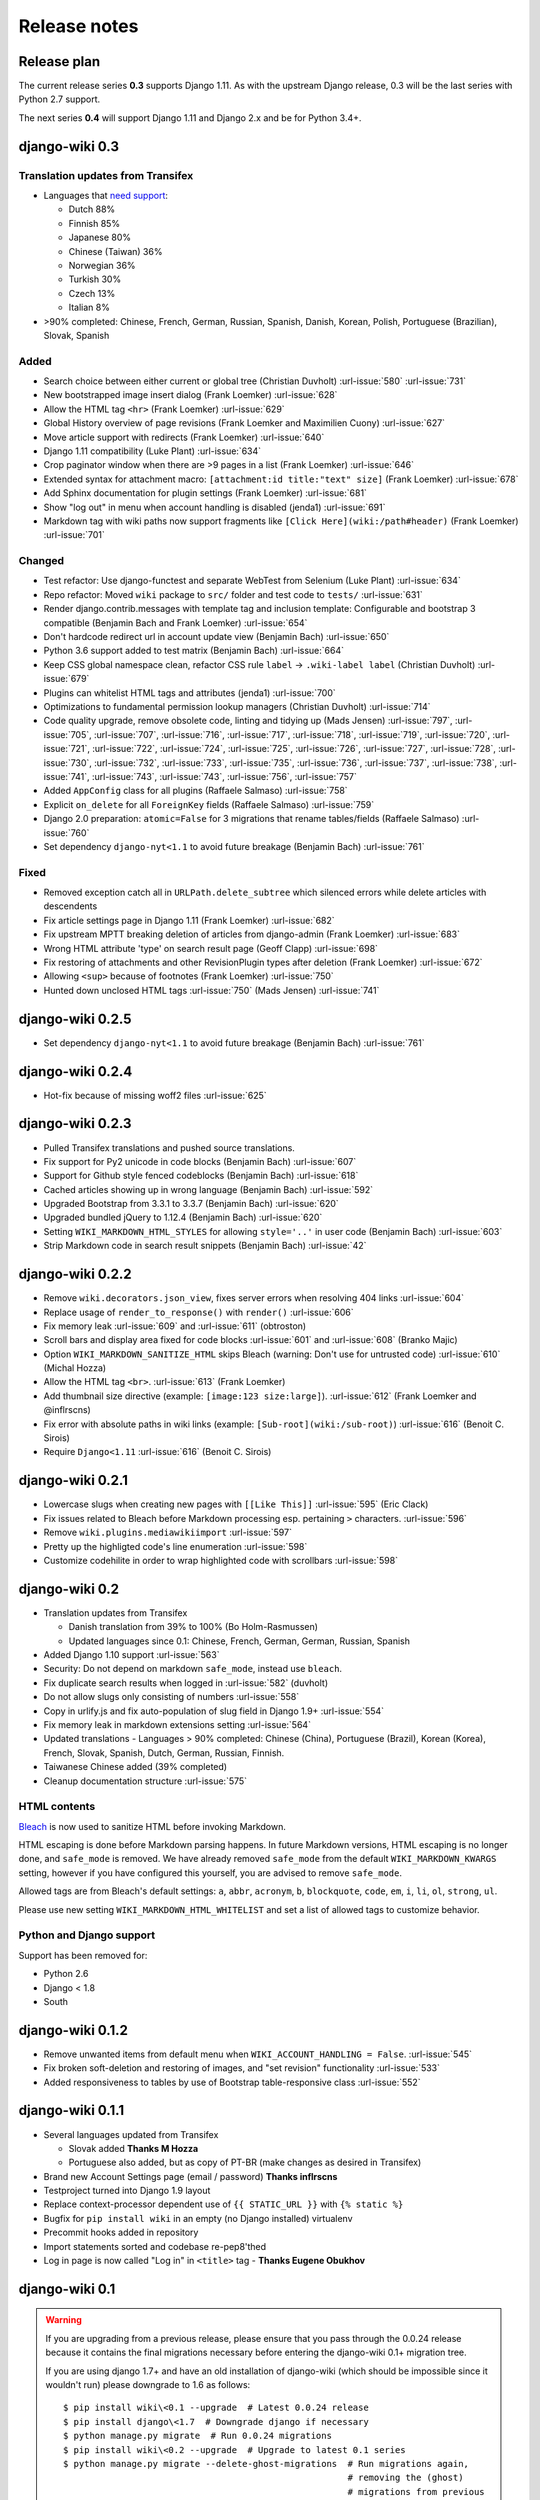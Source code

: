 Release notes
=============


Release plan
------------

The current release series **0.3** supports Django 1.11. As with the upstream
Django release, 0.3 will be the last series with Python 2.7 support.

The next series **0.4** will support Django 1.11 and Django 2.x and be for
Python 3.4+.


django-wiki 0.3
---------------

Translation updates from Transifex
~~~~~~~~~~~~~~~~~~~~~~~~~~~~~~~~~~

* Languages that `need support <https://www.transifex.com/django-wiki/django-wiki/languages/>`__:

  * Dutch 88%
  * Finnish 85%
  * Japanese 80%
  * Chinese (Taiwan) 36%
  * Norwegian 36%
  * Turkish 30%
  * Czech 13%
  * Italian 8%

* >90% completed: Chinese, French, German, Russian, Spanish, Danish, Korean, Polish, Portuguese (Brazilian), Slovak, Spanish

Added
~~~~~

* Search choice between either current or global tree (Christian Duvholt) :url-issue:`580` :url-issue:`731`
* New bootstrapped image insert dialog (Frank Loemker) :url-issue:`628`
* Allow the HTML tag ``<hr>`` (Frank Loemker) :url-issue:`629`
* Global History overview of page revisions (Frank Loemker and Maximilien Cuony) :url-issue:`627`
* Move article support with redirects (Frank Loemker) :url-issue:`640`
* Django 1.11 compatibility (Luke Plant) :url-issue:`634`
* Crop paginator window when there are >9 pages in a list (Frank Loemker) :url-issue:`646`
* Extended syntax for attachment macro: ``[attachment:id title:"text" size]`` (Frank Loemker) :url-issue:`678`
* Add Sphinx documentation for plugin settings (Frank Loemker) :url-issue:`681`
* Show "log out" in menu when account handling is disabled (jenda1) :url-issue:`691`
* Markdown tag with wiki paths now support fragments like
  ``[Click Here](wiki:/path#header)`` (Frank Loemker) :url-issue:`701`

Changed
~~~~~~~

* Test refactor: Use django-functest and separate WebTest from Selenium (Luke Plant) :url-issue:`634`
* Repo refactor: Moved ``wiki`` package to ``src/`` folder and test code to ``tests/`` :url-issue:`631`
* Render django.contrib.messages with template tag and inclusion template: Configurable and bootstrap 3 compatible (Benjamin Bach and Frank Loemker) :url-issue:`654`
* Don't hardcode redirect url in account update view (Benjamin Bach) :url-issue:`650`
* Python 3.6 support added to test matrix (Benjamin Bach) :url-issue:`664`
* Keep CSS global namespace clean, refactor CSS rule ``label`` -> ``.wiki-label label`` (Christian Duvholt) :url-issue:`679`
* Plugins can whitelist HTML tags and attributes (jenda1) :url-issue:`700`
* Optimizations to fundamental permission lookup managers (Christian Duvholt) :url-issue:`714`
* Code quality upgrade, remove obsolete code, linting and tidying up (Mads Jensen) :url-issue:`797`, :url-issue:`705`, :url-issue:`707`, :url-issue:`716`, :url-issue:`717`, :url-issue:`718`, :url-issue:`719`, :url-issue:`720`, :url-issue:`721`, :url-issue:`722`, :url-issue:`724`, :url-issue:`725`, :url-issue:`726`, :url-issue:`727`, :url-issue:`728`, :url-issue:`730`, :url-issue:`732`, :url-issue:`733`, :url-issue:`735`, :url-issue:`736`, :url-issue:`737`, :url-issue:`738`, :url-issue:`741`, :url-issue:`743`, :url-issue:`743`, :url-issue:`756`, :url-issue:`757`
* Added ``AppConfig`` class for all plugins (Raffaele Salmaso) :url-issue:`758`
* Explicit ``on_delete`` for all ``ForeignKey`` fields (Raffaele Salmaso) :url-issue:`759`
* Django 2.0 preparation: ``atomic=False`` for 3 migrations that rename tables/fields (Raffaele Salmaso) :url-issue:`760`
* Set dependency ``django-nyt<1.1`` to avoid future breakage (Benjamin Bach) :url-issue:`761`


Fixed
~~~~~

* Removed exception catch all in ``URLPath.delete_subtree`` which silenced errors while delete articles with descendents
* Fix article settings page in Django 1.11 (Frank Loemker) :url-issue:`682`
* Fix upstream MPTT breaking deletion of articles from django-admin (Frank Loemker) :url-issue:`683`
* Wrong HTML attribute 'type' on search result page (Geoff Clapp) :url-issue:`698`
* Fix restoring of attachments and other RevisionPlugin types after deletion (Frank Loemker) :url-issue:`672`
* Allowing ``<sup>`` because of footnotes (Frank Loemker) :url-issue:`750`
* Hunted down unclosed HTML tags :url-issue:`750` (Mads Jensen) :url-issue:`741`


django-wiki 0.2.5
-----------------

* Set dependency ``django-nyt<1.1`` to avoid future breakage (Benjamin Bach) :url-issue:`761`


django-wiki 0.2.4
-----------------

* Hot-fix because of missing woff2 files :url-issue:`625`


django-wiki 0.2.3
-----------------

* Pulled Transifex translations and pushed source translations.
* Fix support for Py2 unicode in code blocks (Benjamin Bach) :url-issue:`607`
* Support for Github style fenced codeblocks (Benjamin Bach) :url-issue:`618`
* Cached articles showing up in wrong language (Benjamin Bach) :url-issue:`592`
* Upgraded Bootstrap from 3.3.1 to 3.3.7 (Benjamin Bach) :url-issue:`620`
* Upgraded bundled jQuery to 1.12.4 (Benjamin Bach) :url-issue:`620`
* Setting ``WIKI_MARKDOWN_HTML_STYLES`` for allowing ``style='..'`` in user code (Benjamin Bach) :url-issue:`603`
* Strip Markdown code in search result snippets (Benjamin Bach) :url-issue:`42`


django-wiki 0.2.2
-----------------

* Remove ``wiki.decorators.json_view``, fixes server errors when resolving 404 links :url-issue:`604`
* Replace usage of ``render_to_response()`` with ``render()`` :url-issue:`606`
* Fix memory leak :url-issue:`609` and :url-issue:`611` (obtroston)
* Scroll bars and display area fixed for code blocks :url-issue:`601` and :url-issue:`608` (Branko Majic)
* Option ``WIKI_MARKDOWN_SANITIZE_HTML`` skips Bleach (warning: Don't use for untrusted code) :url-issue:`610` (Michal Hozza)
* Allow the HTML tag ``<br>``. :url-issue:`613` (Frank Loemker)
* Add thumbnail size directive (example: ``[image:123 size:large]``). :url-issue:`612` (Frank Loemker and @inflrscns)
* Fix error with absolute paths in wiki links (example: ``[Sub-root](wiki:/sub-root)``) :url-issue:`616` (Benoit C. Sirois)
* Require ``Django<1.11`` :url-issue:`616` (Benoit C. Sirois)


django-wiki 0.2.1
-----------------

* Lowercase slugs when creating new pages with ``[[Like This]]`` :url-issue:`595` (Eric Clack)
* Fix issues related to Bleach before Markdown processing esp. pertaining ``>`` characters. :url-issue:`596`
* Remove ``wiki.plugins.mediawikiimport`` :url-issue:`597`
* Pretty up the highligted code's line enumeration :url-issue:`598`
* Customize codehilite in order to wrap highlighted code with scrollbars :url-issue:`598`


django-wiki 0.2
---------------

* Translation updates from Transifex

  * Danish translation from 39% to 100% (Bo Holm-Rasmussen)
  * Updated languages since 0.1: Chinese, French, German, German, Russian, Spanish

* Added Django 1.10 support :url-issue:`563`
* Security: Do not depend on markdown ``safe_mode``, instead use ``bleach``.
* Fix duplicate search results when logged in :url-issue:`582` (duvholt)
* Do not allow slugs only consisting of numbers :url-issue:`558`
* Copy in urlify.js and fix auto-population of slug field in Django 1.9+ :url-issue:`554`
* Fix memory leak in markdown extensions setting :url-issue:`564`
* Updated translations - Languages > 90% completed: Chinese (China), Portuguese (Brazil), Korean (Korea), French, Slovak, Spanish, Dutch, German, Russian, Finnish.
* Taiwanese Chinese added (39% completed)
* Cleanup documentation structure :url-issue:`575`

HTML contents
~~~~~~~~~~~~~

`Bleach <https://github.com/mozilla/bleach>`_ is now used to sanitize HTML
before invoking Markdown.

HTML escaping is done before Markdown parsing happens. In future Markdown
versions, HTML escaping is no longer done, and ``safe_mode`` is removed. We have
already removed ``safe_mode`` from the default ``WIKI_MARKDOWN_KWARGS`` setting,
however if you have configured this yourself, you are advised to remove
``safe_mode``.

Allowed tags are from Bleach's default settings: ``a``, ``abbr``, ``acronym``,
``b``, ``blockquote``, ``code``, ``em``, ``i``, ``li``, ``ol``, ``strong``,
``ul``.

Please use new setting ``WIKI_MARKDOWN_HTML_WHITELIST`` and set a list of
allowed tags to customize behavior.


Python and Django support
~~~~~~~~~~~~~~~~~~~~~~~~~

Support has been removed for:

* Python 2.6
* Django < 1.8
* South

django-wiki 0.1.2
-----------------

* Remove unwanted items from default menu when ``WIKI_ACCOUNT_HANDLING = False``. :url-issue:`545`
* Fix broken soft-deletion and restoring of images, and "set revision" functionality :url-issue:`533`
* Added responsiveness to tables by use of Bootstrap table-responsive class :url-issue:`552`


django-wiki 0.1.1
-----------------

* Several languages updated from Transifex

  * Slovak added **Thanks M Hozza**
  * Portuguese also added, but as copy of PT-BR (make changes as desired in Transifex)

* Brand new Account Settings page (email / password) **Thanks inflrscns**
* Testproject turned into Django 1.9 layout
* Replace context-processor dependent use of ``{{ STATIC_URL }}`` with ``{% static %}``
* Bugfix for ``pip install wiki`` in an empty (no Django installed) virtualenv
* Precommit hooks added in repository
* Import statements sorted and codebase re-pep8'thed
* Log in page is now called "Log in" in ``<title>`` tag - **Thanks Eugene Obukhov**


django-wiki 0.1
---------------

.. warning::
   If you are upgrading from a previous release, please ensure that you
   pass through the 0.0.24 release because it contains the final migrations
   necessary before entering the django-wiki 0.1+ migration tree.

   If you are using django 1.7+ and have an old installation of django-wiki
   (which should be impossible since it wouldn't run) please downgrade to 1.6
   as follows:

   ::

       $ pip install wiki\<0.1 --upgrade  # Latest 0.0.24 release
       $ pip install django\<1.7  # Downgrade django if necessary
       $ python manage.py migrate  # Run 0.0.24 migrations
       $ pip install wiki\<0.2 --upgrade  # Upgrade to latest 0.1 series
       $ python manage.py migrate --delete-ghost-migrations  # Run migrations again,
                                                             # removing the (ghost)
                                                             # migrations from previous
                                                             # release
       $ # Feel free to upgrade Django again


**Supported**

* Python 2.7, 3.3, 3.4, 3.5 (3.2 is not supported)
* Django 1.5, 1.6, 1.7, 1.8, 1.9
* Django < 1.7 still needs South, and migration trees are kept until next major
  release.


Breaking changes
~~~~~~~~~~~~~~~~

**wiki.VERSION as tuple**

We want to follow Django's way of enumerating versions. If you want the old
string version, use ``wiki.__version__``.

**Plugin API**

Since Django 1.8 has started making warnings about `patterns` being deprecated, we've decided
to stop using them by default. Thus, as with the future Django 2.0, we will use lists of `url`
objects to store the urlconf of plugins. All the bundled plugins have been updated to reflect
the change.

**Django-mptt**

We now depend on django-mptt 0.7.2+ for Django 1.8 compatibility.


django-wiki 0.0.24
------------------

This release is a transitional release for anyone still using an older version
of django-wiki. The code base has been heavily refactored and this is hopefully
the final release.

.. warning::
   0.0.24 is mainly a transitional release, but new features and bug fixes are
   included, too.

**Compatibility**

* Django 1.5, 1.6 (That means Django 1.7 is **not** yet fully supported)
* South 1.0+ (if you are on an older South, you **need** to upgrade)
* Python 2.6, 2.7, 3.3, 3.4


Upgrading
~~~~~~~~~

Firstly, upgrade django-wiki through familiar steps with pip

::

    $ pip install wiki --upgrade

During the upgrade, notice that `django-nyt`_ is installed. This replaces the
previously bundled django_notify and you need to make a few changes in
your settings and urls.

.. _django-nyt: https://github.com/benjaoming/django-nyt

In ``settings.INSTALLED_APPS``, replace `"django_notify"` with `"django_nyt"`.
Then open up your project's urlconf and make sure you have something
that looks like the following:

::

    from wiki.urls import get_pattern as get_wiki_pattern
    from django_nyt.urls import get_pattern as get_nyt_pattern
    urlpatterns += patterns('',
        (r'^notifications/', get_nyt_pattern()),
        (r'', get_wiki_pattern())
    )

Notice that we are importing `from django_nyt.urls` and no longer
`django_notify` and that the function is renamed to `get_nyt_pattern`.

After making these changes, you should run migrations.

::

    $ python manage.py migrate


**Notifications fixed**

In past history, django-wiki has shipped with `a very weird migration`_. It
caused for the notifications plugin's table of article subscriptions to be removed.
This is fixed in the new migrations and the table should be `safely restored`_ in
case it was missing.

.. _a very weird migration: https://github.com/django-wiki/django-wiki/commit/88847096354121c23d8f10463201da5e0ebd7148
.. _safely restored: https://github.com/django-wiki/django-wiki/blob/releases/0.0.24/wiki/plugins/notifications/south_migrations/0003_conditionally_restore_articlesubscription.py

However, you may want to bootstrap subscription notifications in case you have run
into this failed migration. You can ensure that all owners and editors of articles
receive notifications using the following management command:

    python manage.py wiki_notifications_create_defaults


Troubleshooting
~~~~~~~~~~~~~~~


If you have been running from the git master branch, you may experience
problems and need to re-run the migrations entirely.

::

    python manage.py migrate notifications zero --delete-ghost-migrations
    python manage.py migrate notifications

If you get `DatabaseError: no such table: notifications_articlesubscription`,
you have been running django-wiki version with differently named tables.
Don't worry, just fake the backwards migration:

::

    python manage.py migrate notifications zero --fake

If you get ``relation "notifications_articlesubscription" already exists`` you
may need to do a manual ``DROP TABLE notifications_articlesubscription;`` using
your DB shell (after backing up this data).

After this, you can recreate your notifications with the former section's
instructions.



News archive
------------

April 15, 2017
~~~~~~~~~~~~~~

0.2.3 released: `Release notes <http://django-wiki.readthedocs.io/en/master/release_notes.html#django-wiki-0-2-3>`_

0.2.2 released: `Release notes <http://django-wiki.readthedocs.io/en/master/release_notes.html#django-wiki-0-2-2>`_


February 27, 2017
~~~~~~~~~~~~~~~~~

0.2.1 released: `Release notes <http://django-wiki.readthedocs.io/en/master/release_notes.html#django-wiki-0-2-1>`_


December 27, 2016
~~~~~~~~~~~~~~~~~

0.2 final released: `Release notes <http://django-wiki.readthedocs.io/en/0.2/release_notes.html>`_


June 19, 2016
~~~~~~~~~~~~~

0.1.2 released: `Release notes <http://django-wiki.readthedocs.io/en/latest/release_notes.html#django-wiki-0-1-2>`__

May 6, 2016
~~~~~~~~~~~

0.1.1 released: `Release notes <http://django-wiki.readthedocs.io/en/latest/release_notes.html#django-wiki-0-1-1>`__


January 25, 2016
~~~~~~~~~~~~~~~~

0.1 final released


December 26th, 2015
~~~~~~~~~~~~~~~~~~~

A new release 0.0.24.4 is out and has fixes for the Django ``loaddata`` management command such that you can create dumps and restore the dump. Notice, though, that ``loaddata`` only works for Django 1.7+.

Django 1.9 support is available in the current master, please help get a 0.1 released by giving feed back in the last remaining issues:

https://github.com/django-wiki/django-wiki/milestones/0.1


November 16th, 2015
~~~~~~~~~~~~~~~~~~~

Django 1.8 support is very ready and 0.1 is right on the doorstep now.


January 26th, 2015
~~~~~~~~~~~~~~~~~~

After too long, the new release is out.

The wait was mainly due to all the confusing changes by adding support
of Python 3 and readying the migrations for Django 1.7. But there's
actually new features, too.

-  Bootstrap 3.3.1 and Font Awesome 4 (Christian Duvholt)
-  ``django_nyt`` instead of builtin ``django_notify`` (Benjamin Bach,
   Maximilien Cuony)
-  ``tox`` for testing (Luke Plant)
-  Appropriate use of gettext\_lazy (Jaakko Luttinen)
-  Fixed support of custom username fields (Jan De Bleser)
-  Several fixes to the attachment plugin (Christian Duvholt)
-  Errors on notifications settings tab (Benjamin Richter)
-  Chinese translations (Ronald Bai)
-  Finish translations (Jaakko Luttinen)
-  Compatibility with custom user model in article settings (Andy Fang)
-  Fixed bug when ``[attachment:XX]`` present multiple times on same
   line (Maximilien Cuony)
-  Simple mediawiki import management command (Maximilien Cuony)
-  Python 3 and Django 1.6 compatibility (Russell-Jones, Antonin
   Lenfant, Luke Plant, Lubimov Igor, Benjamin Bach)
-  (and more, forgiveness asked if anyone feels left out)
